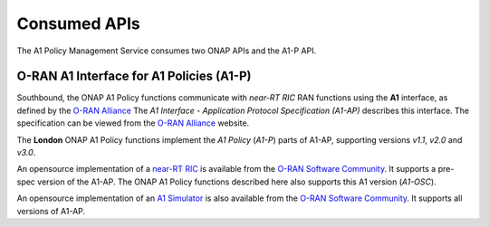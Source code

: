 .. SPDX-License-Identifier: CC-BY-4.0
.. Copyright 2023 Nordix Foundation

Consumed APIs
=============


The A1 Policy Management Service consumes two ONAP APIs and the A1-P API.


*****************************************
O-RAN A1 Interface for A1 Policies (A1-P)
*****************************************

Southbound, the ONAP A1 Policy functions communicate with *near-RT RIC* RAN functions using the **A1** interface, as defined by the `O-RAN Alliance <https://www.o-ran.org>`_
The *A1 Interface - Application Protocol Specification (A1-AP)* describes this interface. The specification can be viewed from the `O-RAN Alliance <https://www.o-ran.org>`_ website.

The **London** ONAP A1 Policy functions implement the *A1 Policy* (*A1-P*) parts of A1-AP, supporting versions *v1.1*, *v2.0* and *v3.0*.

An opensource implementation of a `near-RT RIC <https://lf-o-ran-sc.atlassian.net/wiki/spaces/RICP/overview>`_ is available from the `O-RAN Software Community <https://o-ran-sc.org>`_. It supports a pre-spec version of the A1-AP. The ONAP A1 Policy functions described here also supports this A1 version (*A1-OSC*).

An opensource implementation of an `A1 Simulator <https://lf-o-ran-sc.atlassian.net/wiki/spaces/RICNR/overview>`_ is also available from the `O-RAN Software Community <https://o-ran-sc.org>`_. It supports all versions of A1-AP.